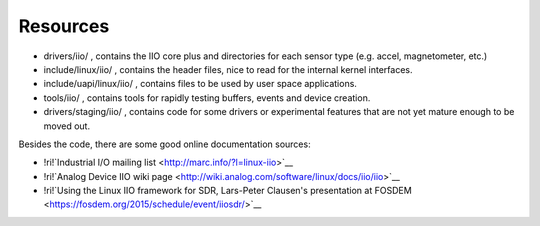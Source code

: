 
.. _iioresources:

=========
Resources
=========

-  drivers/iio/
   , contains the IIO core plus and directories for each sensor type (e.g. accel, magnetometer, etc.)
-  include/linux/iio/
   , contains the header files, nice to read for the internal kernel interfaces.
-  include/uapi/linux/iio/
   , contains files to be used by user space applications.
-  tools/iio/
   , contains tools for rapidly testing buffers, events and device creation.
-  drivers/staging/iio/
   , contains code for some drivers or experimental features that are not yet mature enough to be moved out.

Besides the code, there are some good online documentation sources:

-  !ri!`Industrial I/O mailing list <http://marc.info/?l=linux-iio>`__
-  !ri!`Analog Device IIO wiki page <http://wiki.analog.com/software/linux/docs/iio/iio>`__
-  !ri!`Using the Linux IIO framework for SDR, Lars-Peter Clausen's presentation at FOSDEM <https://fosdem.org/2015/schedule/event/iiosdr/>`__
